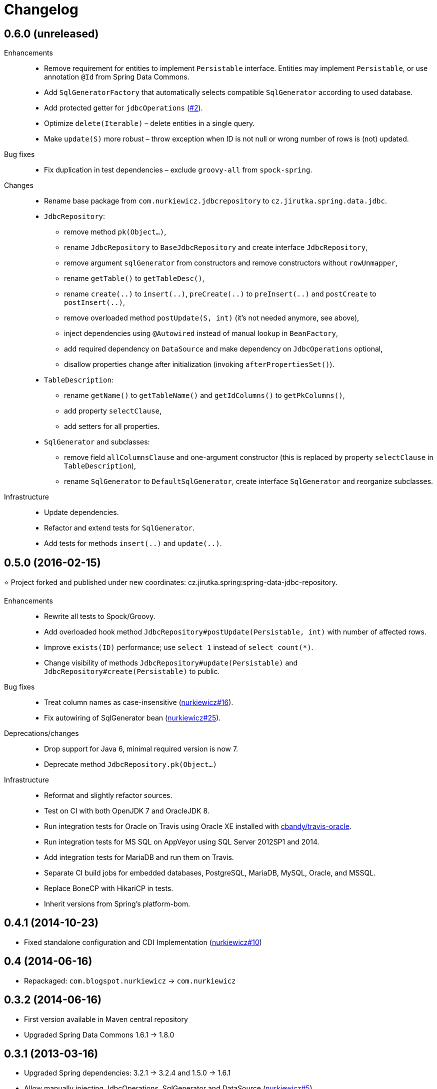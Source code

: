 = Changelog
:issues-nurkiewicz-uri: https://github.com/nurkiewicz/spring-data-jdbc-repository/issues
:issues-uri: https://github.com/jirutka/spring-data-jdbc-repository/issues


== 0.6.0 (unreleased)

Enhancements::
  * Remove requirement for entities to implement `Persistable` interface. Entities may implement `Persistable`, or use annotation `@Id` from Spring Data Commons.
  * Add `SqlGeneratorFactory` that automatically selects compatible `SqlGenerator` according to used database.
  * Add protected getter for `jdbcOperations` ({issues-uri}/2[#2]).
  * Optimize `delete(Iterable)` – delete entities in a single query.
  * Make `update(S)` more robust – throw exception when ID is not null or wrong number of rows is (not) updated.

Bug fixes::
  * Fix duplication in test dependencies – exclude `groovy-all` from `spock-spring`.

Changes::
  * Rename base package from `com.nurkiewicz.jdbcrepository` to `cz.jirutka.spring.data.jdbc`.
  * `JdbcRepository`:
    ** remove method `pk(Object...)`,
    ** rename `JdbcRepository` to `BaseJdbcRepository` and create interface `JdbcRepository`,
    ** remove argument `sqlGenerator` from constructors and remove constructors without `rowUnmapper`,
    ** rename `getTable()` to `getTableDesc()`,
    ** rename `create(..)` to `insert(..)`, `preCreate(..)` to `preInsert(..)` and `postCreate` to `postInsert(..)`,
    ** remove overloaded method `postUpdate(S, int)` (it’s not needed anymore, see above),
    ** inject dependencies using `@Autowired` instead of manual lookup in `BeanFactory`,
    ** add required dependency on `DataSource` and make dependency on `JdbcOperations` optional,
    ** disallow properties change after initialization (invoking `afterPropertiesSet()`).
  * `TableDescription`:
    ** rename `getName()` to `getTableName()` and `getIdColumns()` to `getPkColumns()`,
    ** add property `selectClause`,
    ** add setters for all properties.
  * `SqlGenerator` and subclasses:
    ** remove field `allColumnsClause` and one-argument constructor (this is replaced by property `selectClause` in `TableDescription`),
    ** rename `SqlGenerator` to `DefaultSqlGenerator`, create interface `SqlGenerator` and reorganize subclasses.

Infrastructure::
  * Update dependencies.
  * Refactor and extend tests for `SqlGenerator`.
  * Add tests for methods `insert(..)` and `update(..)`.


== 0.5.0 (2016-02-15)

⭐️ Project forked and published under new coordinates: cz.jirutka.spring:spring-data-jdbc-repository.

Enhancements::
  * Rewrite all tests to Spock/Groovy.
  * Add overloaded hook method `JdbcRepository#postUpdate(Persistable, int)` with number of affected rows.
  * Improve `exists(ID)` performance; use `select 1` instead of `select count(*)`.
  * Change visibility of methods `JdbcRepository#update(Persistable)` and `JdbcRepository#create(Persistable)` to public.

Bug fixes::
  * Treat column names as case-insensitive ({issues-nurkiewicz-uri}/16[nurkiewicz#16]).
  * Fix autowiring of SqlGenerator bean ({issues-nurkiewicz-uri}/25[nurkiewicz#25]).

Deprecations/changes::
  * Drop support for Java 6, minimal required version is now 7.
  * Deprecate method `JdbcRepository.pk(Object...)`

Infrastructure::
  * Reformat and slightly refactor sources.
  * Test on CI with both OpenJDK 7 and OracleJDK 8.
  * Run integration tests for Oracle on Travis using Oracle XE installed with https://github.com/cbandy/travis-oracle[cbandy/travis-oracle].
  * Run integration tests for MS SQL on AppVeyor using SQL Server 2012SP1 and 2014.
  * Add integration tests for MariaDB and run them on Travis.
  * Separate CI build jobs for embedded databases, PostgreSQL, MariaDB, MySQL, Oracle, and MSSQL.
  * Replace BoneCP with HikariCP in tests.
  * Inherit versions from Spring’s platform-bom.


== 0.4.1 (2014-10-23)

* Fixed standalone configuration and CDI Implementation ({issues-nurkiewicz-uri}/10[nurkiewicz#10])

== 0.4 (2014-06-16)

* Repackaged: `com.blogspot.nurkiewicz` -> `com.nurkiewicz`

== 0.3.2 (2014-06-16)

* First version available in Maven central repository
* Upgraded Spring Data Commons 1.6.1 -> 1.8.0

== 0.3.1 (2013-03-16)

* Upgraded Spring dependencies: 3.2.1 -> 3.2.4 and 1.5.0 -> 1.6.1
* Allow manually injecting JdbcOperations, SqlGenerator and DataSource ({issues-nurkiewicz-uri}/5[nurkiewicz#5])

== 0.3 (2013-03-06)

* Oracle 10g / 11g support ({issues-nurkiewicz-uri}/3[nurkiewicz#3])
* Upgrading Spring dependency to 3.2.1.RELEASE and http://www.springsource.org/spring-data/commons[Spring Data Commons] to 1.5.0.RELEASE ({issues-nurkiewicz-uri}/4[nurkiewicz#4]).

== 0.2 (2013-01-23)

* MS SQL Server 2008/2012 support ({issues-nurkiewicz-uri}/2[nurkiewicz#2])

== 0.1 (2013-01-20)

* Initial revision (http://nurkiewicz.blogspot.no/2013/01/spring-data-jdbc-generic-dao.html[announcement])
